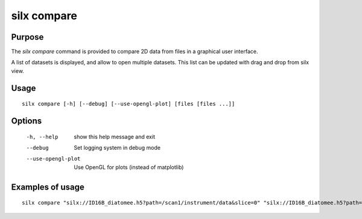 .. _silx compare:

silx compare
============

Purpose
-------

The *silx compare* command is provided to compare 2D data from files
in a graphical user interface.

A list of datasets is displayed, and allow to open multiple datasets.
This list can be updated with drag and drop from silx view.


.. |imgViewImg| image:: img/silx-compare.png
   :height: 300px
   :align: middle


Usage
-----

::

    silx compare [-h] [--debug] [--use-opengl-plot] [files [files ...]]


Options
-------

  -h, --help         show this help message and exit
  --debug            Set logging system in debug mode
  --use-opengl-plot  Use OpenGL for plots (instead of matplotlib)

Examples of usage
-----------------

::

    silx compare "silx://ID16B_diatomee.h5?path=/scan1/instrument/data&slice=0" "silx://ID16B_diatomee.h5?path=/scan1/instrument/data&slice=1"
